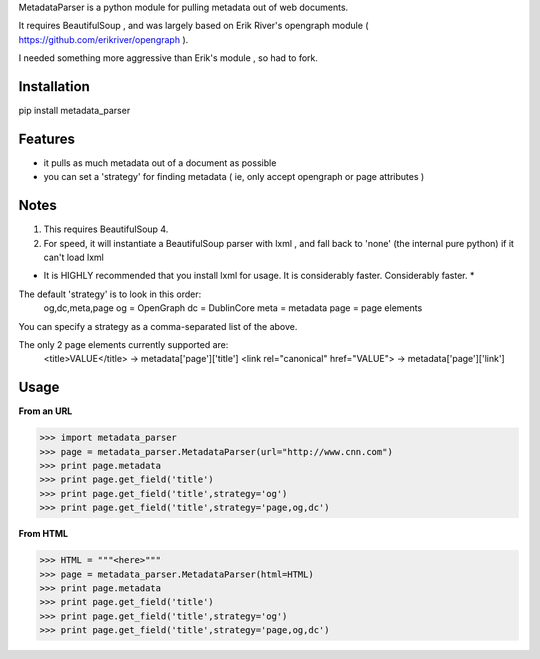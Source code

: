 MetadataParser is a python module for pulling metadata out of web documents.

It requires BeautifulSoup , and was largely based on Erik River's opengraph module ( https://github.com/erikriver/opengraph ).

I needed something more aggressive than Erik's module , so had to fork.


Installation
=============

pip install metadata_parser

Features
=============

* it pulls as much metadata out of a document as possible
* you can set a 'strategy' for finding metadata ( ie, only accept opengraph or page attributes )

Notes
=============
1. This requires BeautifulSoup 4.
2. For speed, it will instantiate a BeautifulSoup parser with lxml , and fall back to 'none' (the internal pure python) if it can't load lxml

* It is HIGHLY recommended that you install lxml for usage.  It is considerably faster.  Considerably faster. *

The default 'strategy' is to look in this order:
	og,dc,meta,page
	og = OpenGraph
	dc = DublinCore
	meta = metadata
	page = page elements

You can specify a strategy as a comma-separated list of the above.

The only 2 page elements currently supported are:
	<title>VALUE</title> -> metadata['page']['title']
	<link rel="canonical" href="VALUE"> -> metadata['page']['link']



Usage
==============

**From an URL**

>>> import metadata_parser
>>> page = metadata_parser.MetadataParser(url="http://www.cnn.com")
>>> print page.metadata
>>> print page.get_field('title')
>>> print page.get_field('title',strategy='og')
>>> print page.get_field('title',strategy='page,og,dc')

**From HTML**

>>> HTML = """<here>"""
>>> page = metadata_parser.MetadataParser(html=HTML)
>>> print page.metadata
>>> print page.get_field('title')
>>> print page.get_field('title',strategy='og')
>>> print page.get_field('title',strategy='page,og,dc')
